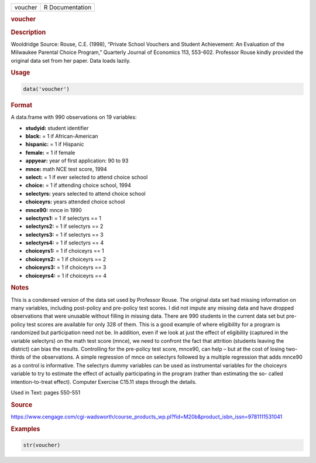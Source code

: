 .. container::

   ======= ===============
   voucher R Documentation
   ======= ===============

   .. rubric:: voucher
      :name: voucher

   .. rubric:: Description
      :name: description

   Wooldridge Source: Rouse, C.E. (1998), “Private School Vouchers and
   Student Achievement: An Evaluation of the Milwaukee Parental Choice
   Program,” Quarterly Journal of Economics 113, 553-602. Professor
   Rouse kindly provided the original data set from her paper. Data
   loads lazily.

   .. rubric:: Usage
      :name: usage

   .. code:: R

      data('voucher')

   .. rubric:: Format
      :name: format

   A data.frame with 990 observations on 19 variables:

   -  **studyid:** student identifier

   -  **black:** = 1 if African-American

   -  **hispanic:** = 1 if Hispanic

   -  **female:** = 1 if female

   -  **appyear:** year of first application: 90 to 93

   -  **mnce:** math NCE test score, 1994

   -  **select:** = 1 if ever selected to attend choice school

   -  **choice:** = 1 if attending choice school, 1994

   -  **selectyrs:** years selected to attend choice school

   -  **choiceyrs:** years attended choice school

   -  **mnce90:** mnce in 1990

   -  **selectyrs1:** = 1 if selectyrs == 1

   -  **selectyrs2:** = 1 if selectyrs == 2

   -  **selectyrs3:** = 1 if selectyrs == 3

   -  **selectyrs4:** = 1 if selectyrs == 4

   -  **choiceyrs1:** = 1 if choiceyrs == 1

   -  **choiceyrs2:** = 1 if choiceyrs == 2

   -  **choiceyrs3:** = 1 if choiceyrs == 3

   -  **choiceyrs4:** = 1 if choiceyrs == 4

   .. rubric:: Notes
      :name: notes

   This is a condensed version of the data set used by Professor Rouse.
   The original data set had missing information on many variables,
   including post-policy and pre-policy test scores. I did not impute
   any missing data and have dropped observations that were unusable
   without filling in missing data. There are 990 students in the
   current data set but pre-policy test scores are available for only
   328 of them. This is a good example of where eligibility for a
   program is randomized but participation need not be. In addition,
   even if we look at just the effect of eligibility (captured in the
   variable selectyrs) on the math test score (mnce), we need to
   confront the fact that attrition (students leaving the district) can
   bias the results. Controlling for the pre-policy test score, mnce90,
   can help – but at the cost of losing two-thirds of the observations.
   A simple regression of mnce on selectyrs followed by a multiple
   regression that adds mnce90 as a control is informative. The
   selectyrs dummy variables can be used as instrumental variables for
   the choiceyrs variable to try to estimate the effect of actually
   participating in the program (rather than estimating the so- called
   intention-to-treat effect). Computer Exercise C15.11 steps through
   the details.

   Used in Text: pages 550-551

   .. rubric:: Source
      :name: source

   https://www.cengage.com/cgi-wadsworth/course_products_wp.pl?fid=M20b&product_isbn_issn=9781111531041

   .. rubric:: Examples
      :name: examples

   .. code:: R

       str(voucher)

